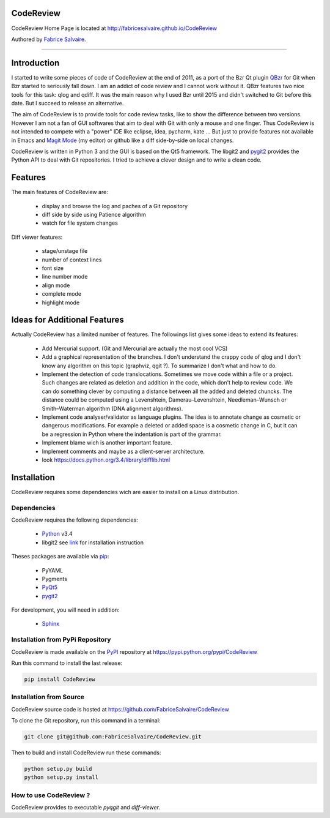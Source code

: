 .. -*- Mode: rst -*-

.. -*- Mode: rst -*-

..
   |CodeReviewUrl|
   |CodeReviewHomePage|_
   |CodeReviewDoc|_
   |CodeReview@github|_
   |CodeReview@readthedocs|_
   |CodeReview@readthedocs-badge|
   |CodeReview@pypi|_

.. |ohloh| image:: https://www.openhub.net/accounts/230426/widgets/account_tiny.gif
   :target: https://www.openhub.net/accounts/fabricesalvaire
   :alt: Fabrice Salvaire's Ohloh profile
   :height: 15px
   :width:  80px

.. |CodeReviewUrl| replace:: http://fabricesalvaire.github.io/CodeReview

.. |CodeReviewHomePage| replace:: CodeReview Home Page
.. _CodeReviewHomePage: http://fabricesalvaire.github.io/CodeReview

.. |CodeReviewDoc| replace:: CodeReview Documentation
.. _CodeReviewDoc: http://CodeReview.readthedocs.org/en/latest

.. |CodeReview@readthedocs-badge| image:: https://readthedocs.org/projects/CodeReview/badge/?version=latest
   :target: http://CodeReview.readthedocs.org/en/latest

.. |CodeReview@github| replace:: https://github.com/FabriceSalvaire/CodeReview
.. .. _CodeReview@github: https://github.com/FabriceSalvaire/CodeReview

.. |CodeReview@readthedocs| replace:: http://CodeReview.readthedocs.org
.. .. _CodeReview@readthedocs: http://CodeReview.readthedocs.org

.. |CodeReview@pypi| replace:: https://pypi.python.org/pypi/CodeReview
.. .. _CodeReview@pypi: https://pypi.python.org/pypi/CodeReview

.. |Build Status| image:: https://travis-ci.org/FabriceSalvaire/CodeReview.svg?branch=master
   :target: https://travis-ci.org/FabriceSalvaire/CodeReview
   :alt: CodeReview build status @travis-ci.org

.. End
.. -*- Mode: rst -*-

.. |Python| replace:: Python
.. _Python: http://python.org

.. |PyPI| replace:: PyPI
.. _PyPI: https://pypi.python.org/pypi

.. |pip| replace:: pip
.. _pip: https://python-packaging-user-guide.readthedocs.org/en/latest/projects.html#pip

.. |Sphinx| replace:: Sphinx
.. _Sphinx: http://sphinx-doc.org

.. |pygit2| replace:: pygit2
.. _pygit2: http://www.pygit2.org/install.html

.. |PyQt5| replace:: PyQt5
.. _PyQt5: http://www.riverbankcomputing.com/software/pyqt/download5

.. End

============
 CodeReview
============

CodeReview Home Page is located at |CodeReviewUrl|

.. The latest documentation built from the git repository is available at readthedocs.org |CodeReview@readthedocs-badge|

Authored by `Fabrice Salvaire <http://fabrice-salvaire.pagesperso-orange.fr>`_.

|Build Status|

.. image:: https://raw.github.com/FabriceSalvaire/CodeReview/master/doc/sphinx/source/images/code-review-log.png
.. image:: https://raw.github.com/FabriceSalvaire/CodeReview/master/doc/sphinx/source/images/code-review-diff.png

-----

.. -*- Mode: rst -*-


==============
 Introduction
==============

I started to write some pieces of code of CodeReview at the end of 2011, as a port of the Bzr Qt
plugin `QBzr <http://wiki.bazaar.canonical.com/QBzr>`_ for Git when Bzr started to seriously fall
down.  I am an addict of code review and I cannot work without it.  QBzr features two nice tools for
this task: qlog and qdiff.  It was the main reason why I used Bzr until 2015 and didn't switched to
Git before this date.  But I succeed to release an alternative.

The aim of CodeReview is to provide tools for code review tasks, like to show the difference between
two versions.  However I am not a fan of GUI softwares that aim to deal with Git with only a mouse
and one finger.  Thus CodeReview is not intended to compete with a "power" IDE like eclipse, idea,
pycharm, kate ...  But just to provide features not available in Emacs and `Magit Mode
<https://magit.vc/>`_ (my editor) or github like a diff side-by-side on local changes.

CodeReview is written in Python 3 and the GUI is based on the Qt5 framework.  The libgit2 and
|pygit2|_ provides the Python API to deal with Git repositories.  I tried to achieve a clever design
and to write a clean code.

.. -*- Mode: rst -*-

==========
 Features
==========

The main features of CodeReview are:

 * display and browse the log and paches of a Git repository
 * diff side by side using Patience algorithm
 * watch for file system changes

Diff viewer features:

 * stage/unstage file
 * number of context lines
 * font size
 * line number mode
 * align mode
 * complete mode
 * highlight mode

.. end
.. -*- Mode: rst -*-

===============================
 Ideas for Additional Features
===============================

Actually CodeReview has a limited number of features.  The followings list gives some ideas to extend its
features:

 * Add Mercurial support. (Git and Mercurial are actually the most cool VCS)

 * Add a graphical representation of the branches.  I don't understand the crappy code of qlog and I
   don't know any algorithm on this topic (graphviz, qgit ?).  To summarize I don't what and how to do.

 * Implement the detection of code translocations.  Sometimes we move code within a file or a
   project.  Such changes are related as deletion and addition in the code, which don't help to
   review code.  We can do something clever by computing a distance between all the added and
   deleted chuncks.  The distance could be computed using a Levenshtein, Damerau–Levenshtein,
   Needleman–Wunsch or Smith–Waterman algorithm (DNA alignment algorithms).

 * Implement code analyser/validator as language plugins.  The idea is to annotate change as
   cosmetic or dangerous modifications.  For example a deleted or added space is a cosmetic change
   in C, but it can be a regression in Python where the indentation is part of the grammar.

 * Implement blame wich is another important feature.

 * Implement comments and maybe as a client-server architecture.

 * look https://docs.python.org/3.4/library/difflib.html

.. end

.. End

.. -*- Mode: rst -*-

.. _installation-page:


==============
 Installation
==============

CodeReview requires some dependencies wich are easier to install on a Linux distribution.

Dependencies
------------

CodeReview requires the following dependencies:

 * |Python|_ v3.4
 * libgit2 see `link <http://www.pygit2.org/install.html#quick-install>`_  for installation instruction

Theses packages are available via |pip|_:

 * PyYAML
 * Pygments
 * |PyQt5|_
 * |pygit2|_

For development, you will need in addition:

 * |Sphinx|_

Installation from PyPi Repository
---------------------------------

CodeReview is made available on the |Pypi|_ repository at |CodeReview@pypi|

Run this command to install the last release:

.. code-block:: sh

  pip install CodeReview

Installation from Source
------------------------

CodeReview source code is hosted at |CodeReview@github|

To clone the Git repository, run this command in a terminal:

.. code-block:: sh

  git clone git@github.com:FabriceSalvaire/CodeReview.git

Then to build and install CodeReview run these commands:

.. code-block:: sh

  python setup.py build
  python setup.py install

How to use CodeReview ?
-----------------------

CodeReview provides to executable *pyqgit* and *diff-viewer*.

.. End

.. End
